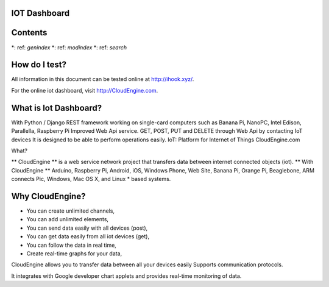 
.. CloudEngine documentation master file, created by
   sphinx-quickstart on Tue Apr 12 04:35:14 2016.
   You can adapt this file
   contain the root.

IOT Dashboard
=============

Contents
===========

.. toctree ::
   : maxdepth: 2

   api_docs
   api_post
   api_get

*: ref: `genindex`
*: ref: `modindex`
*: ref: `search`

How do I test?
==================

All information in this document can be tested online at http://ihook.xyz/.

For the online iot dashboard, visit http://CloudEngine.com.

What is Iot Dashboard?
====================

With Python / Django REST framework working on single-card computers such as Banana Pi, NanoPC, Intel Edison, Parallella, Raspberry Pi
Improved Web Api service. GET, POST, PUT and DELETE through Web Api by contacting IoT devices
It is designed to be able to perform operations easily. IoT: Platform for Internet of Things CloudEngine.com

What?

** CloudEngine ** is a web service network project that transfers data between internet connected objects (iot). ** With CloudEngine ** Arduino, Raspberry Pi,
Android, iOS, Windows Phone, Web Site, Banana Pi, Orange Pi, Beaglebone,
ARM connects Pic, Windows, Mac OS X, and Linux * based systems.

Why CloudEngine?
===================

* You can create unlimited channels,
* You can add unlimited elements,
* You can send data easily with all devices (post),
* You can get data easily from all iot devices (get),
* You can follow the data in real time,
* Create real-time graphs for your data,

CloudEngine allows you to transfer data between all your devices easily
Supports communication protocols.

It integrates with Google developer chart applets and provides real-time monitoring of data.